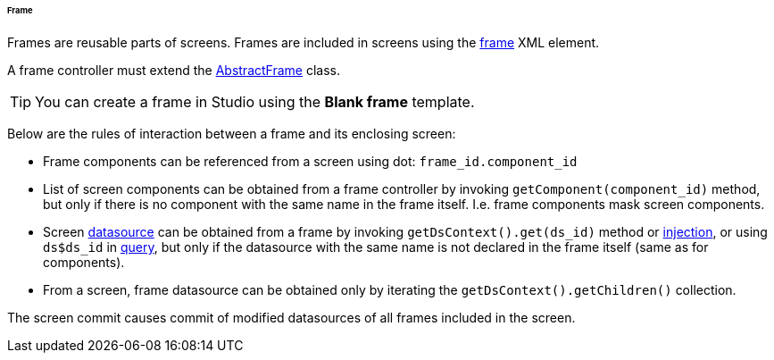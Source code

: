:sourcesdir: ../../../../../../source

[[frame]]
====== Frame

Frames are reusable parts of screens. Frames are included in screens using the <<gui_Frame,frame>> XML element.

A frame controller must extend the <<abstractFrame,AbstractFrame>> class.

[TIP]
====
You can create a frame in Studio using the *Blank frame* template.
====

Below are the rules of interaction between a frame and its enclosing screen:

* Frame components can be referenced from a screen using dot: `++frame_id.component_id++`

* List of screen components can be obtained from a frame controller by invoking `++getComponent(component_id)++` method, but only if there is no component with the same name in the frame itself. I.e. frame components mask screen components.

* Screen <<datasources,datasource>> can be obtained from a frame by invoking `++getDsContext().get(ds_id)++` method or <<screen_controller_injection,injection>>, or using `++ds$ds_id++` in <<datasource_query,query>>, but only if the datasource with the same name is not declared in the frame itself (same as for components).

* From a screen, frame datasource can be obtained only by iterating the `getDsContext().getChildren()` collection.

The screen commit causes commit of modified datasources of all frames included in the screen.

